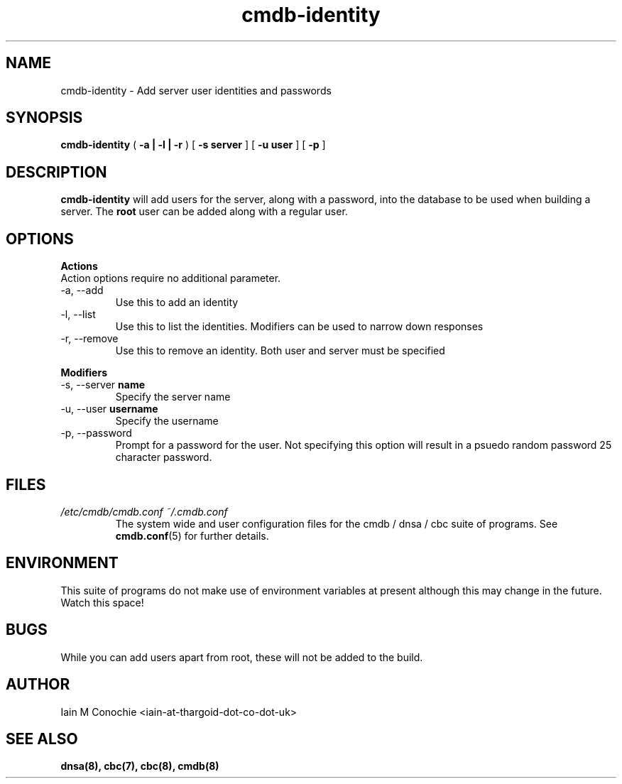 .TH cmdb-identity 8 "Version 0.3: 02 December 2020" "CMDB suite manuals" "cmdb, cbc and dnsa collection"
.SH NAME
cmdb-identity \- Add server user identities and passwords
.SH SYNOPSIS

.B cmdb-identity
(
.B -a | -l | -r
) [
.B -s server
] [
.B -u user
] [
.B -p
]

.SH DESCRIPTION
\fBcmdb-identity\fP will add users for the server, along with a password, into
the database to be used when building a server. The \fBroot\fP user can be
added along with a regular user.

.SH OPTIONS
.B Actions
.IP "Action options require no additional parameter."
.IP "-a,   --add"
Use this to add an identity
.IP "-l,   --list"
Use this to list the identities. Modifiers can be used to narrow down
responses
.IP "-r,   --remove"
Use this to remove an identity. Both user and server must be specified
.PP
.B Modifiers
.IP "-s,   --server \fBname\fP"
Specify the server name
.IP "-u,   --user \fBusername\fP"
Specify the username
.IP "-p,   --password"
Prompt for a password for the user. Not specifying this option will result in
a psuedo random password 25 character password.
.SH FILES
.I /etc/cmdb/cmdb.conf
.I ~/.cmdb.conf
.RS
The system wide and user configuration files for the cmdb / dnsa / cbc suite
of programs. See
.BR cmdb.conf (5)
for further details.
.RE
.SH ENVIRONMENT
This suite of programs do not  make use of environment variables at present
although this may change in the future. Watch this space!
.SH BUGS
While you can add users apart from root, these will not be added to the build.
.SH AUTHOR
Iain M Conochie <iain-at-thargoid-dot-co-dot-uk>
.SH "SEE ALSO"
.BR dnsa(8),
.BR cbc(7),
.BR cbc(8),
.BR cmdb(8)
